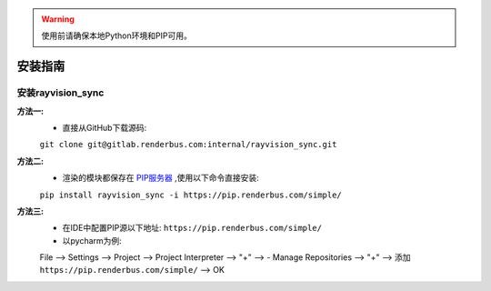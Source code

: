 .. warning::
   使用前请确保本地Python环境和PIP可用。

安装指南
========

安装rayvision_sync
......................

**方法一:**
   - 直接从GitHub下载源码:

   ``git clone git@gitlab.renderbus.com:internal/rayvision_sync.git``

**方法二:**
   - 渲染的模块都保存在 `PIP服务器 <https://pip.renderbus.com/simple/>`_ ,使用以下命令直接安装:

   ``pip install rayvision_sync -i https://pip.renderbus.com/simple/``

**方法三:**
   - 在IDE中配置PIP源以下地址: ``https://pip.renderbus.com/simple/``
   - 以pycharm为例::

   File --> Settings --> Project --> Project Interpreter --> "+" -->
   - Manage Repositories --> "+" --> 添加 ``https://pip.renderbus.com/simple/`` --> OK
